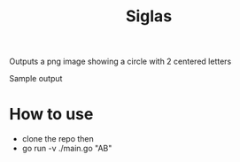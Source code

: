 #+title: Siglas

Outputs a png image showing a circle with 2 centered letters

[[file:./image.png]]
Sample output

* How to use
+ clone the repo then
+ go run -v ./main.go "AB"
